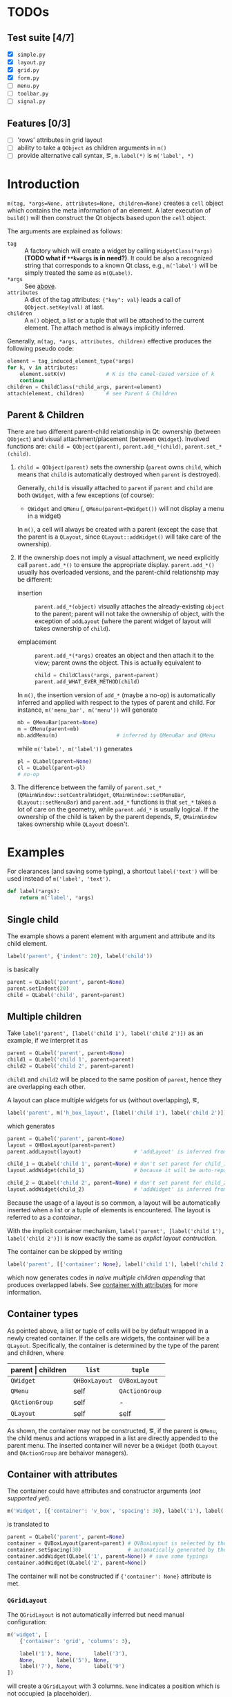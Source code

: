 * TODOs
** Test suite [4/7]
- [X] ~simple.py~
- [X] ~layout.py~
- [X] ~grid.py~
- [X] ~form.py~
- [ ] ~menu.py~
- [ ] ~toolbar.py~
- [ ] ~signal.py~
** Features [0/3]
- [ ] 'rows' attributes in grid layout
- [ ] ability to take a ~QObject~ as children arguments in ~m()~
- [ ] provide alternative call syntax, \eg, ~m.label(*)~ is ~m('label', *)~

* Introduction
~m(tag, *args=None, attributes=None, children=None)~ creates a ~cell~ object
which contains the meta information of an element. A later execution of
~build()~ will then construct the Qt objects based upon the ~cell~ object.

The arguments are explained as follows:
- ~tag~ <<m.param.tag>> :: A factory which will create a
     widget by calling ~WidgetClass(*args)~ *(TODO what if ~**kwargs~ is in
     need?)*. It could be also a recognized string that corresponds to a known
     Qt class, e.g., ~m('label')~ will be simply treated the same as
     ~m(QLabel)~.
- ~*args~ :: See [[m.param.tag][above]].
- ~attributes~ :: A dict of the tag attributes: ~{"key": val}~ leads a call of
     ~QObject.setKey(val)~ at last.
- ~children~ :: A ~m()~ object, a list or a tuple that will be attached to the
     current element. The attach method is always implicitly inferred.

Generally, ~m(tag, *args, attributes, children)~ effective produces the
following pseudo code:
#+BEGIN_SRC python
  element = tag_induced_element_type(*args)
  for k, v in attributes:
      element.setK(v)             # K is the camel-cased version of k
      continue
  children = ChildClass(*child_args, parent=element)
  attach(element, children)       # see Parent & Children
#+END_SRC

** Parent & Children
There are two different parent-child relationship in Qt: ownership (between
~QObject~) and visual attachment/placement (between ~QWidget~). Involved
functions are: ~child = QObject(parent)~, ~parent.add_*(child)~,
~parent.set_*(child)~.

1. ~child = QObject(parent)~ sets the ownership (~parent~ owns ~child~, which
   means that ~child~ is automatically destroyed when ~parent~ is destroyed).

   Generally, ~child~ is visually attached to ~parent~ if ~parent~ and ~child~
   are both ~QWidget~, with a few exceptions (of course):

   + ~QWidget~ and ~QMenu~ (\ie, ~QMenu(parent=QWidget())~ will not display a
     menu in a widget)

   In ~m()~, a cell will always be created with a parent (except the case that
   the parent is a ~QLayout~, since ~QLayout::addWidget()~ will take care of
   the ownership).

2. If the ownership does not imply a visual attachment, we need explicitly call
   ~parent.add_*()~ to ensure the appropriate display. ~parent.add_*()~ usually
   has overloaded versions, and the parent-child relationship may be different:

   + insertion :: ~parent.add_*(object)~ visually attaches the already-existing
        ~object~ to the parent; parent will not take the ownership of object,
        with the exception of ~addLayout~ (where the parent widget of layout
        will takes ownership of ~child~).

   + emplacement :: ~parent.add_*(*args)~ creates an object and then attach it
        to the view; parent owns the object. This is actually equivalent to
        #+BEGIN_SRC python
          child = ChildClass(*args, parent=parent)
          parent.add_WHAT_EVER_METHOD(child)
        #+END_SRC

   In ~m()~, the insertion version of ~add_*~ (maybe a no-op) is automatically
   inferred and applied with respect to the types of parent and child. For
   instance, ~m('menu_bar', m('menu'))~ will generate
   #+BEGIN_SRC python
     mb = QMenuBar(parent=None)
     m = QMenu(parent=mb)
     mb.addMenu(m)                   # inferred by QMenuBar and QMenu
   #+END_SRC
   while ~m('label', m('label'))~ generates
   #+BEGIN_SRC python
     pl = QLabel(parent=None)
     cl = QLabel(parent=pl)
     # no-op
   #+END_SRC

3. The difference between the family of ~parent.set_*~
   (~QMainWindow::setCentralWidget~, ~QMainWindow::setMenuBar~,
   ~QLayout::setMenuBar~) and ~parent.add_*~ functions is that ~set_*~ takes a
   lot of care on the geometry, while ~parent.add_*~ is usually logical. If the
   ownership of the child is taken by the parent depends, \eg, ~QMainWindow~
   takes ownership while ~QLayout~ doesn't.

* Examples
For clearances (and saving some typing), a shortcut ~label('text')~ will be
used instead of ~m('label', 'text')~.

#+BEGIN_SRC python
  def label(*args):
      return m('label', *args)
#+END_SRC

** Single child
The example shows a parent element with argument and attribute and its child
element.

#+BEGIN_SRC python
  label('parent', {'indent': 20}, label('child'))
#+END_SRC
is basically
#+BEGIN_SRC python
  parent = QLabel('parent', parent=None)
  parent.setIndent(20)
  child = QLabel('child', parent=parent)
#+END_SRC

** Multiple children
Take ~label('parent', [label('child 1'), label('child 2')])~ as an example, if
we interpret it as
#+NAME: src.python.naive.multiple.children
#+BEGIN_SRC python
  parent = QLabel('parent', parent=None)
  child1 = QLabel('child 1', parent=parent)
  child2 = QLabel('child 2', parent=parent)
#+END_SRC
~child1~ and ~child2~ will be placed to the same position of ~parent~, hence
they are overlapping each other.

A layout can place multiple widgets for us (without overlapping), \eg,
#+NAME: src.python.explicit.layout
#+BEGIN_SRC python
  label('parent', m('h_box_layout', [label('child 1'), label('child 2')]))
#+END_SRC
which generates
#+BEGIN_SRC python
  parent = QLabel('parent', parent=None)
  layout = QHBoxLayout(parent=parent)
  parent.addLayout(layout)                 # 'addLayout' is inferred from parent and layout

  child_1 = QLabel('child 1', parent=None) # don't set parent for child_1
  layout.addWidget(child_1)                # because it will be auto-reparented

  child_2 = QLabel('child 2', parent=None) # don't set parent for child_2
  layout.addWidget(child_2)                # 'addWidget' is inferred from layout and child_2
#+END_SRC

Because the usage of a layout is so common, a layout will be automatically
inserted when a list or a tuple of elements is encountered. The layout is
referred to as a /container/.

With the implicit container mechanism, ~label('parent', [label('child 1'),
label('child 2')])~ is now exactly the same as [[src.python.explicit.layout][explict layout contruction]].

The container can be skipped by writing
#+BEGIN_SRC python
  label('parent', [{'container': None}, label('child 1'), label('child 2')])
#+END_SRC
which now generates codes in [[src.python.naive.multiple.children][naive multiple children appending]] that produces
overlapped labels. See [[container.with.attributes][container with attributes]] for more information.

** Container types
As pointed above, a list or tuple of cells will be by default wrapped in a
newly created container. If the cells are widgets, the container will be a
~QLayout~. Specifically, the container is determined by the type of the parent
and children, where
| parent \vert children | ~list~        | ~tuple~        |
|-----------------------+---------------+----------------|
| ~QWidget~             | ~QHBoxLayout~ | ~QVBoxLayout~  |
| ~QMenu~               | self          | ~QActionGroup~ |
| ~QActionGroup~        | self          | -              |
| ~QLayout~             | self          | self           |

As shown, the container may not be constructed, \eg, if the parent is ~QMenu~,
the child menus and actions wrapped in a list are directly appended to the
parent menu. The inserted container will never be a ~QWidget~ (both ~QLayout~
and ~QActionGroup~ are behaivor managers).

** Container with attributes <<container.with.attributes>>
The container could have attributes and constructor arguments (/not supported
yet/).

#+BEGIN_SRC python
  m('Widget', [{'container': 'v_box', 'spacing': 30}, label('1'), label('2')])
#+END_SRC
is translated to
#+BEGIN_SRC python
  parent = QLabel('parent', parent=None)
  container = QVBoxLayout(parent=parent) # QVBoxLayout is selected by the 'container' meta-attribute
  container.setSpacing(30)               # automatically generated by the 'spacing' container-attribute
  container.addWidget(QLabel('1', parent=None)) # save some typings
  container.addWidget(QLabel('2', parent=None))
#+END_SRC

The container will not be constructed if ~{'container': None}~ attribute is
met.

*** ~QGridLayout~
The ~QGridLayout~ is not automatically inferred but need manual configuration:
#+BEGIN_SRC python
  m('widget', [
      {'container': 'grid', 'columns': 3},

      label('1'), None,       label('3'),
      None,       label('5'), None,
      label('7'), None,       label('9')
  ])
#+END_SRC
will create a ~QGridLayout~ with 3 columns. ~None~ indicates a position which
is not occupied (a placeholder).

The expanded code will read as
#+BEGIN_SRC python
  widget = QWidget(parent=None)
  container = QGridLayout(parent=widget)
  container.addWidget(QLabel('1',parent=None), 0, 0)
  container.addWidget(QLabel('3',parent=None), 0, 2)
  container.addWidget(QLabel('5',parent=None), 1, 1)
  container.addWidget(QLabel('7',parent=None), 2, 0)
  container.addWidget(QLabel('9',parent=None), 2, 2)
#+END_SRC

** Nested container
A nested tuple/list produces nested container. A grid layout can be emulated by
nesting ~QVBoxlayout~ and ~QHBoxlayout~.

The following three layout are visually the same.

Vanilla ~QGridLayout~:
#+BEGIN_SRC python
  m('Widget', [
      {'container': 'grid', 'columns': 3},
      label('1'), label('2'), label('3'),
      label('4'), label('5'), label('6'),
      label('7'), label('8'), label('9')
  ])
#+END_SRC

~QVBoxLayout~ nested in ~QHBoxLayout~ (note the order of numbers):
#+BEGIN_SRC python
  m('Widget', [
      (label('1'), label('4'), label('7')),
      (label('2'), label('5'), label('8')),
      (label('3'), label('6'), label('9'))
  ])
#+END_SRC

~QHBoxLayout~ nested in ~QVBoxLayout~:
#+BEGIN_SRC python
  m('Widget', (
      [label('1'), label('2'), label('3')],
      [label('4'), label('5'), label('6')],
      [label('7'), label('8'), label('9')]
  ))
#+END_SRC

** Container element other than a cell
A container (\eg, ~QMenu~, ~QLayout~) may have a non-cell element, such as a
separator, a spacing or a stretch, \etc. This could be simply done by placing a
plain string.

The ~None~ placeholder in a ~QGridLayout~ is non-cell element, too.

#+BEGIN_SRC python
  m('widget', [label('1'), 'stretch', label('2')])
#+END_SRC
generates
#+BEGIN_SRC python
  parent = QLabel('parent', parent=None)
  container = QHBoxLayout(parent=parent)
  container.addWidget(QLabel('1', parent=None))
  container.addStretch()
  container.addWidget(QLabel('2', parent=None))
#+END_SRC

** Container element with arguments
Whether a container element is a cell or not, extra arguments may need be
passed to the ~add_*~ functions. A helper function ~m.add(method_or_cell,
*method_args)~ (think of a better name or representation?) is provided for the
task.

~m.add()~ is only applicable inside a container.

#+BEGIN_SRC python
  m('Widget', ['stretch', label('1'), m.add('spacing', 80),  m.add(label('2'), 0, Qt.AlignLeft)])
#+END_SRC
is expanded to
#+BEGIN_SRC python
  widget = QWidget(parent=None)
  container = QHBoxLayout(parent=widget)
  container.addStretch()
  container.addWidget(QLabel('1', parent=None))
  container.addSpacing(80)
  container.addWidget(QLabel('2', parent=None), 0, Qt.AlignLeft)
#+END_SRC

** Nested container with arguments
Since a inner container is an element of the outter container, it can have
arguments as well.

#+BEGIN_SRC python
  m('widget', [
      {'container': 'grid', 'columns': 3},

      m.add([label('1'), label('1')], 1, 2),  None,       label('3'),
      m.add((label('4'), label('4')), 2, 1),  label('5'), label('6'),
      None,                                   label('8'), label('9')
  ])
#+END_SRC
generates
#+BEGIN_SRC python
  widget = QWidget(parent=None)
  container = QGridLayout(parent=widget)

  ## m.add([label('1'), label('1')], 1, 2)
  sub_container1 = QHBoxLayout(parent=container)
  sub_container1.addWidget(QLabel('1', parent=None))
  sub_container1.addWidget(QLabel('1', parent=None))
  # (row, column) arguments are automatically calculated (0,0)
  #
  # (rowSpan, columnSpan) arguments are read from the code
  container.addLayout(sub_container1, 0, 0, 1, 2)

  container.addWidget(QLabel('3', parent=None), 0, 2)

  sub_container2 = QVBoxLayout(parent=container)
  sub_container2.addWidget(QLabel('4', parent=None))
  sub_container2.addWidget(QLabel('4', parent=None))
  container.addLayout(sub_container2, 0, 1, 2, 1)

  container.addWidget(QLabel('5', parent=None), 1, 1)
  container.addWidget(QLabel('6', parent=None), 1, 2)
  container.addWidget(QLabel('8', parent=None), 2, 1)
  container.addWidget(QLabel('9', parent=None), 2, 2)
#+END_SRC

